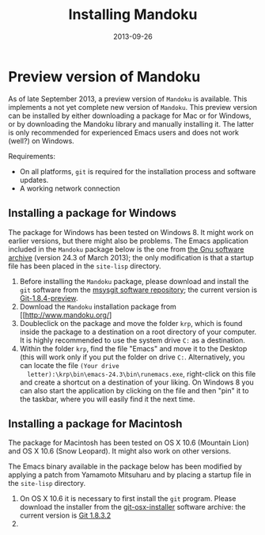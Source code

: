 #+TITLE: Installing Mandoku
#+DATE: 2013-09-26
#+OPTIONS: toc:nil ^:nil

* Preview version of Mandoku

  As of late September 2013, a preview version of =Mandoku= is
  available.  This implements a not yet complete new version of
  =Mandoku=.  This preview version can be installed by either
  downloading a package for Mac or for Windows, or by downloading the
  Mandoku library and manually installing it.  The latter is only
  recommended for experienced Emacs users and does not work (well?) on
  Windows.

  Requirements:
  - On all platforms, =git= is required for the installation process
    and software updates.
  - A working network connection

** Installing a package for Windows

   The package for Windows has been tested on Windows 8.  It might
   work on earlier versions, but there might also be problems.  The
   Emacs application included in the =Mandoku= package below is the
   one from [[http://ftp.gnu.org/gnu/emacs/windows/emacs-24.3-bin-i386.zip][the Gnu software archive]] (version 24.3 of March 2013); the
   only modification is that a startup file has been placed in the
   =site-lisp= directory.
   
   1. Before installing the =Mandoku= package, please download and install the =git= software from the 
      [[http://code.google.com/p/msysgit/downloads/list?q=full+installer+official+git][msysgit software repository]]; the current version is [[http://code.google.com/p/msysgit/downloads/list?q=full+installer+official+git][Git-1.8.4-preview]].
   2. Download the =Mandoku= installation package from [[http://www.mandoku.org/]
   3. Doubleclick on the package and move the folder =krp=, which is
      found inside the package to a destination on a root directory of
      your computer.  It is highly recommended to use the system drive
      =C:= as a destination.
   4. Within the folder =krp=, find the file "Emacs" and move it to
      the Desktop (this will work only if you put the folder on drive
      =C:=.  Alternatively, you can locate the file =(Your drive
      letter):\krp\bin\emacs-24.3\bin\runemacs.exe=, right-click
      on this file and create a shortcut on a destination of your
      liking.  On Windows 8 you can also start the application by
      clicking on the file and then "pin" it to the taskbar, where you
      will easily find it the next time.

      

** Installing a package for Macintosh

   The package for Macintosh has been tested on OS X 10.6 (Mountain
   Lion) and OS X 10.6 (Snow Leopard).  It might also work on other
   versions.

   The Emacs binary available in the package below has been modified
   by applying a patch from Yamamoto Mitsuharu and by placing a
   startup file in the =site-lisp= directory.

   1. On OS X 10.6 it is necessary to first install the =git=
      program. Please download the installer from the
      [[http://code.google.com/p/git-osx-installer/][git-osx-installer]] software archive: the current version is [[http://code.google.com/p/git-osx-installer/downloads/detail?name=git-1.8.3.2-intel-universal-snow-leopard.dmg&can=3&q=&sort=-uploaded][Git
      1.8.3.2]]
   2. 
